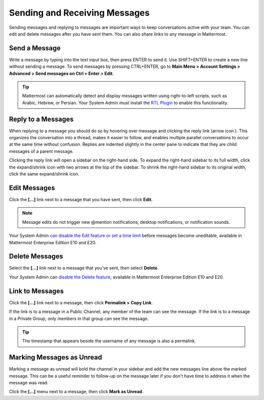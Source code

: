 .. _sending-messages:

Sending and Receiving Messages
==============================
 
Sending messages and replying to messages are important ways to keep conversations active with your team. You can edit and delete messages after you have sent them. You can also share links to any message in Mattermost.

Send a Message
---------------

Write a message by typing into the text input box, then press ENTER to send it. Use SHIFT+ENTER to create a new line without sending a message. To send messages by pressing CTRL+ENTER, go to **Main Menu > Account Settings > Advanced > Send messages on Ctrl + Enter > Edit**.

.. tip::
  Mattermost can automatically detect and display messages written using right-to-left scripts, such as Arabic, Hebrew, or Persian. Your System Admin must install the `RTL Plugin <https://github.com/QueraTeam/mattermost-rtl>`__ to enable this functionality.

Reply to a Messages
-------------------

When replying to a message you should do so by hovering over message and clicking the reply link (arrow icon |replyarrow|). This organizes the conversation into a thread, makes it easier to follow, and enables multiple parallel conversations to occur at the same time without confusion. Replies are indented slightly in the center pane to indicate that they are child messages of a parent message.

.. |replyarrow| image:: ../../images/replyIcon.png
   :alt: reply arrow

Clicking the reply link will open a sidebar on the right-hand side. To expand the right-hand sidebar to its full width, click the expand/shrink icon with two arrows at the top of the sidebar. To shrink the right-hand sidebar to its original width, click the same expand/shrink icon.

Edit Messages
--------------

Click the **[...]** link next to a message that you have sent, then click **Edit**.

.. note::
  Message edits do not trigger new @mention notifications, desktop notifications, or notification sounds.

Your System Admin `can disable the Edit feature or set a time limit <https://docs.mattermost.com/administration/config-settings.html?highlight=config%20settings#allow-users-to-edit-their-messages>`__ before messages become uneditable, available in Mattermost Enterprise Edition E10 and E20.

Delete Messages
---------------

Select  the **[...]** link next to a message that you've sent, then select **Delete**.

Your System Admin can `disable the Delete feature <https://docs.mattermost.com/administration/config-settings.html?highlight=config%20settings#allow-which-users-to-delete-messages>`__, available in Mattermost Enterprise Edition E10 and E20.

Link to Messages
-----------------

Click the **[...]** link next to a message, then click **Permalink > Copy Link**.

If the link is to a message in a Public Channel, any member of the team can see the message. If the link is to a message in a Private Group, only members in that group can see the message.

.. tip::
  The timestamp that appears beside the username of any message is also a permalink.

Marking Messages as Unread
--------------------------

Marking a message as unread will bold the channel in your sidebar and add the new messages line above the marked message. This can be a useful reminder to follow-up on the message later if you don't have time to address it when the message was read.

Click the **[...]** menu next to a message, then click **Mark as Unread**.
